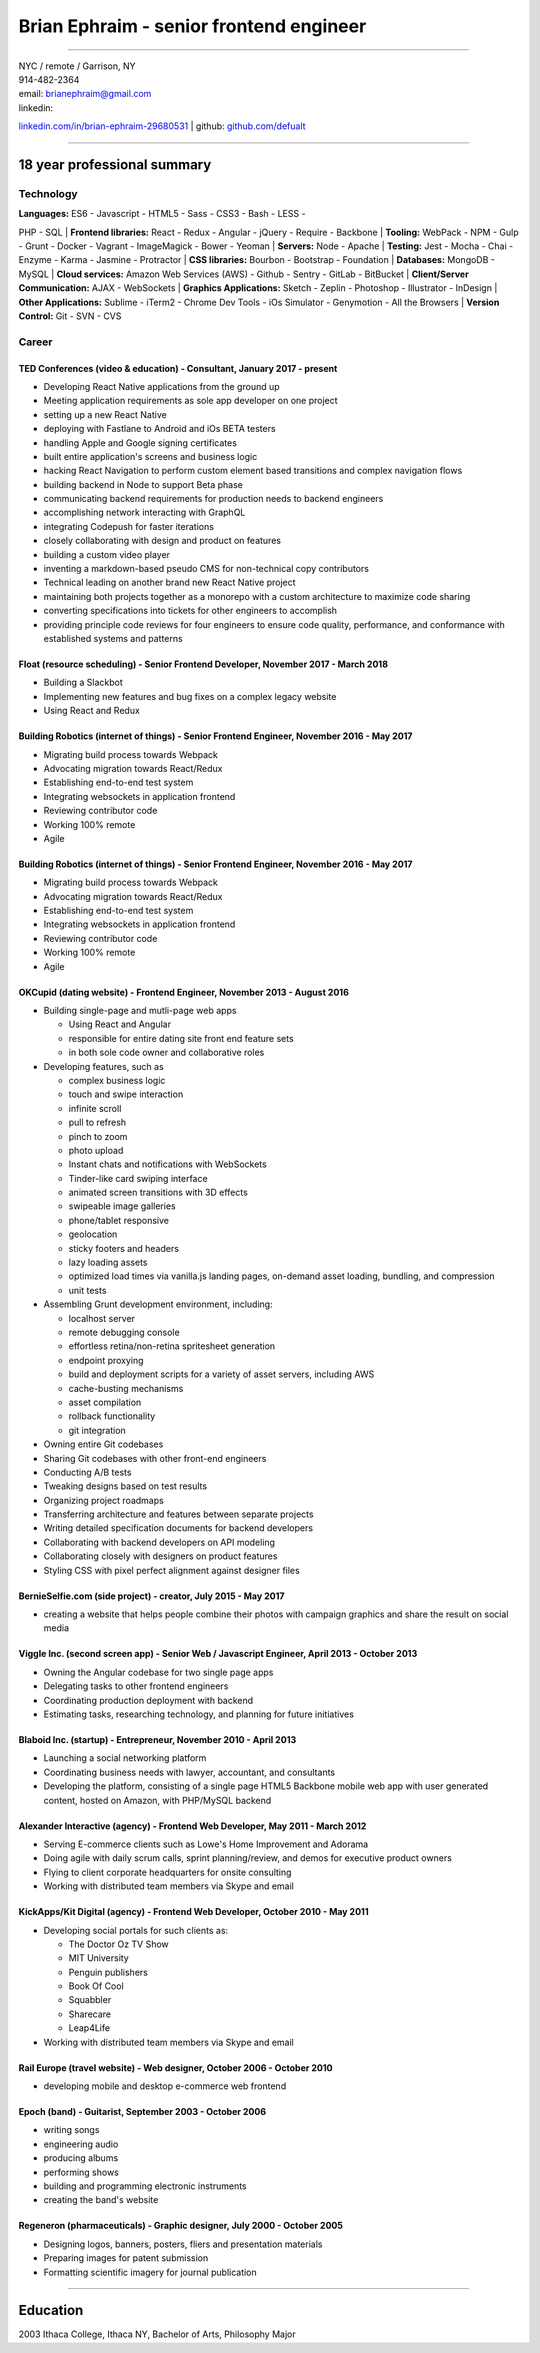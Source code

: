 Brian Ephraim - senior frontend engineer
========================================

--------------

| NYC / remote / Garrison, NY
| 914-482-2364
| email: `brianephraim@gmail.com <mailto://brianephraim@gmail.com>`__
| linkedin:
`linkedin.com/in/brian-ephraim-29680531 <https://www.linkedin.com/in/brian-ephraim-29680531>`__
| github: `github.com/defualt <http://github.com/defualt>`__

--------------

18 year professional summary
----------------------------

Technology
~~~~~~~~~~

| **Languages:** ES6 - Javascript - HTML5 - Sass - CSS3 - Bash - LESS -
PHP - SQL
| **Frontend libraries:** React - Redux - Angular - jQuery - Require -
Backbone
| **Tooling:** WebPack - NPM - Gulp - Grunt - Docker - Vagrant -
ImageMagick - Bower - Yeoman
| **Servers:** Node - Apache
| **Testing:** Jest - Mocha - Chai - Enzyme - Karma - Jasmine -
Protractor
| **CSS libraries:** Bourbon - Bootstrap - Foundation
| **Databases:** MongoDB - MySQL
| **Cloud services:** Amazon Web Services (AWS) - Github - Sentry -
GitLab - BitBucket
| **Client/Server Communication:** AJAX - WebSockets
| **Graphics Applications:** Sketch - Zeplin - Photoshop - Illustrator -
InDesign
| **Other Applications:** Sublime - iTerm2 - Chrome Dev Tools - iOs
Simulator - Genymotion - All the Browsers
| **Version Control:** Git - SVN - CVS

Career
~~~~~~

TED Conferences (video & education) - Consultant, January 2017 - present
^^^^^^^^^^^^^^^^^^^^^^^^^^^^^^^^^^^^^^^^^^^^^^^^^^^^^^^^^^^^^^^^^^^^^^^^

-  Developing React Native applications from the ground up
-  Meeting application requirements as sole app developer on one project
-  setting up a new React Native
-  deploying with Fastlane to Android and iOs BETA testers
-  handling Apple and Google signing certificates
-  built entire application's screens and business logic
-  hacking React Navigation to perform custom element based transitions
   and complex navigation flows
-  building backend in Node to support Beta phase
-  communicating backend requirements for production needs to backend
   engineers
-  accomplishing network interacting with GraphQL
-  integrating Codepush for faster iterations
-  closely collaborating with design and product on features
-  building a custom video player
-  inventing a markdown-based pseudo CMS for non-technical copy
   contributors
-  Technical leading on another brand new React Native project
-  maintaining both projects together as a monorepo with a custom
   architecture to maximize code sharing
-  converting specifications into tickets for other engineers to
   accomplish
-  providing principle code reviews for four engineers to ensure code
   quality, performance, and conformance with established systems and
   patterns

Float (resource scheduling) - Senior Frontend Developer, November 2017 - March 2018
^^^^^^^^^^^^^^^^^^^^^^^^^^^^^^^^^^^^^^^^^^^^^^^^^^^^^^^^^^^^^^^^^^^^^^^^^^^^^^^^^^^

-  Building a Slackbot
-  Implementing new features and bug fixes on a complex legacy website
-  Using React and Redux

Building Robotics (internet of things) - Senior Frontend Engineer, November 2016 - May 2017
^^^^^^^^^^^^^^^^^^^^^^^^^^^^^^^^^^^^^^^^^^^^^^^^^^^^^^^^^^^^^^^^^^^^^^^^^^^^^^^^^^^^^^^^^^^

-  Migrating build process towards Webpack
-  Advocating migration towards React/Redux
-  Establishing end-to-end test system
-  Integrating websockets in application frontend
-  Reviewing contributor code
-  Working 100% remote
-  Agile

Building Robotics (internet of things) - Senior Frontend Engineer, November 2016 - May 2017
^^^^^^^^^^^^^^^^^^^^^^^^^^^^^^^^^^^^^^^^^^^^^^^^^^^^^^^^^^^^^^^^^^^^^^^^^^^^^^^^^^^^^^^^^^^

-  Migrating build process towards Webpack
-  Advocating migration towards React/Redux
-  Establishing end-to-end test system
-  Integrating websockets in application frontend
-  Reviewing contributor code
-  Working 100% remote
-  Agile

OKCupid (dating website) - Frontend Engineer, November 2013 - August 2016
^^^^^^^^^^^^^^^^^^^^^^^^^^^^^^^^^^^^^^^^^^^^^^^^^^^^^^^^^^^^^^^^^^^^^^^^^

-  Building single-page and mutli-page web apps

   -  Using React and Angular
   -  responsible for entire dating site front end feature sets
   -  in both sole code owner and collaborative roles

-  Developing features, such as

   -  complex business logic
   -  touch and swipe interaction
   -  infinite scroll
   -  pull to refresh
   -  pinch to zoom
   -  photo upload
   -  Instant chats and notifications with WebSockets
   -  Tinder-like card swiping interface
   -  animated screen transitions with 3D effects
   -  swipeable image galleries
   -  phone/tablet responsive
   -  geolocation
   -  sticky footers and headers
   -  lazy loading assets
   -  optimized load times via vanilla.js landing pages, on-demand asset
      loading, bundling, and compression
   -  unit tests

-  Assembling Grunt development environment, including:

   -  localhost server
   -  remote debugging console
   -  effortless retina/non-retina spritesheet generation
   -  endpoint proxying
   -  build and deployment scripts for a variety of asset servers,
      including AWS
   -  cache-busting mechanisms
   -  asset compilation
   -  rollback functionality
   -  git integration

-  Owning entire Git codebases
-  Sharing Git codebases with other front-end engineers
-  Conducting A/B tests
-  Tweaking designs based on test results
-  Organizing project roadmaps
-  Transferring architecture and features between separate projects
-  Writing detailed specification documents for backend developers
-  Collaborating with backend developers on API modeling
-  Collaborating closely with designers on product features
-  Styling CSS with pixel perfect alignment against designer files

BernieSelfie.com (side project) - creator, July 2015 - May 2017
^^^^^^^^^^^^^^^^^^^^^^^^^^^^^^^^^^^^^^^^^^^^^^^^^^^^^^^^^^^^^^^

-  creating a website that helps people combine their photos with
   campaign graphics and share the result on social media

Viggle Inc. (second screen app) - Senior Web / Javascript Engineer, April 2013 - October 2013
^^^^^^^^^^^^^^^^^^^^^^^^^^^^^^^^^^^^^^^^^^^^^^^^^^^^^^^^^^^^^^^^^^^^^^^^^^^^^^^^^^^^^^^^^^^^^

-  Owning the Angular codebase for two single page apps
-  Delegating tasks to other frontend engineers
-  Coordinating production deployment with backend
-  Estimating tasks, researching technology, and planning for future
   initiatives

Blaboid Inc. (startup) - Entrepreneur, November 2010 - April 2013
^^^^^^^^^^^^^^^^^^^^^^^^^^^^^^^^^^^^^^^^^^^^^^^^^^^^^^^^^^^^^^^^^

-  Launching a social networking platform
-  Coordinating business needs with lawyer, accountant, and consultants
-  Developing the platform, consisting of a single page HTML5 Backbone
   mobile web app with user generated content, hosted on Amazon, with
   PHP/MySQL backend

Alexander Interactive (agency) - Frontend Web Developer, May 2011 - March 2012
^^^^^^^^^^^^^^^^^^^^^^^^^^^^^^^^^^^^^^^^^^^^^^^^^^^^^^^^^^^^^^^^^^^^^^^^^^^^^^

-  Serving E-commerce clients such as Lowe's Home Improvement and
   Adorama
-  Doing agile with daily scrum calls, sprint planning/review, and demos
   for executive product owners
-  Flying to client corporate headquarters for onsite consulting
-  Working with distributed team members via Skype and email

KickApps/Kit Digital (agency) - Frontend Web Developer, October 2010 - May 2011
^^^^^^^^^^^^^^^^^^^^^^^^^^^^^^^^^^^^^^^^^^^^^^^^^^^^^^^^^^^^^^^^^^^^^^^^^^^^^^^

-  Developing social portals for such clients as:

   -  The Doctor Oz TV Show
   -  MIT University
   -  Penguin publishers
   -  Book Of Cool
   -  Squabbler
   -  Sharecare
   -  Leap4Life

-  Working with distributed team members via Skype and email

Rail Europe (travel website) - Web designer, October 2006 - October 2010
^^^^^^^^^^^^^^^^^^^^^^^^^^^^^^^^^^^^^^^^^^^^^^^^^^^^^^^^^^^^^^^^^^^^^^^^

-  developing mobile and desktop e-commerce web frontend

Epoch (band) - Guitarist, September 2003 - October 2006
^^^^^^^^^^^^^^^^^^^^^^^^^^^^^^^^^^^^^^^^^^^^^^^^^^^^^^^

-  writing songs
-  engineering audio
-  producing albums
-  performing shows
-  building and programming electronic instruments
-  creating the band's website

Regeneron (pharmaceuticals) - Graphic designer, July 2000 - October 2005
^^^^^^^^^^^^^^^^^^^^^^^^^^^^^^^^^^^^^^^^^^^^^^^^^^^^^^^^^^^^^^^^^^^^^^^^

-  Designing logos, banners, posters, fliers and presentation materials
-  Preparing images for patent submission
-  Formatting scientific imagery for journal publication

--------------

Education
---------

2003 Ithaca College, Ithaca NY, Bachelor of Arts, Philosophy Major

